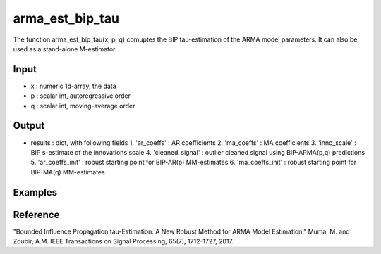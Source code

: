 arma_est_bip_tau
==============

The function arma_est_bip_tau(x, p, q) comuptes the BIP tau-estimation of the
ARMA model parameters. It can also be used as a stand-alone
M-estimator.

Input
^^^^^^

* x		: numeric 1d-array, the data
* p		: scalar int, autoregressive order
* q		: scalar int, moving-average order


Output
^^^^
* results 		: dict, with following fields
  1. 'ar_coeffs'	: AR coefficients
  2. 'ma_coeffs'	: MA coefficients
  3. 'inno_scale'	: BIP s-estimate of the innovations scale
  4. 'cleaned_signal'	: outlier cleaned signal using BIP-ARMA(p,q) predictions
  5. 'ar_coeffs_init'	: robust starting point for BIP-AR(p) MM-estimates
  6. 'ma_coeffs_init'	: robust starting point for BIP-MA(q) MM-estimates

Examples
^^^^

Reference
^^^^

"Bounded Influence Propagation tau-Estimation: A New Robust Method for ARMA Model Estimation." 
Muma, M. and Zoubir, A.M.
IEEE Transactions on Signal Processing, 65(7), 1712-1727, 2017.